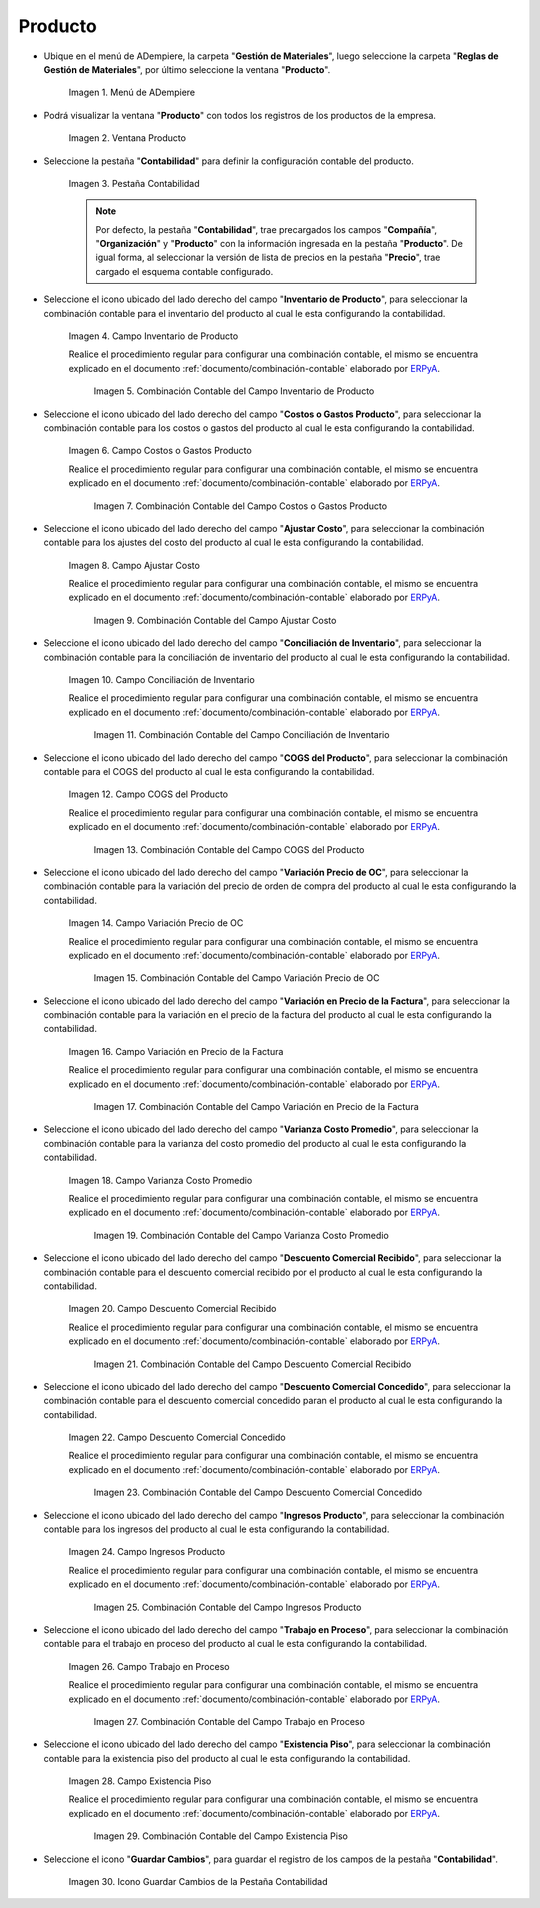 .. _ERPyA: http://erpya.com

.. |Menú de ADempiere| image:: resources/product-menu.png
.. |Ventana Producto| image:: resources/product-window.png
.. |Pestaña Contabilidad| image:: resources/accounting-tab-of-the-product-window.png
.. |Campo Inventario de Producto| image:: resources/product-inventory-field-from-the-accounting-tab.png
.. |Combinación Contable del Campo Inventario de Producto| image:: resources/accounting-combination-of-the-product-inventory-field.png
.. |Campo Costos o Gastos Producto| image:: resources/field-costs-or-expenses-product-of-the-accounting-tab.png
.. |Combinación Contable del Campo Costos o Gastos Producto| image:: resources/accounting-combination-of-product-costs-or-expenses-field.png
.. |Campo Ajustar Costo| image:: resources/adjust-cost-field-of-accounting-tab.png
.. |Combinación Contable del Campo Ajustar Costo| image:: resources/field-accounting-combination-adjust-cost.png
.. |Campo Conciliación de Inventario| image:: resources/inventory-reconciliation-field-on-the-accounting-tab.png
.. |Combinación Contable del Campo Conciliación de Inventario| image:: resources/accounting-combination-of-inventory-reconciliation-field.png
.. |Campo COGS del Producto| image:: resources/product-cogs-field-from-the-accounting-tab.png
.. |Combinación Contable del Campo COGS del Producto| image:: resources/accounting-combination-of-the-product-cogs-field.png
.. |Campo Variación Precio de OC| image:: resources/oc-price-variation-field-from-the-accounting-tab.png
.. |Combinación Contable del Campo Variación Precio de OC| image:: resources/accounting-combination-of-the-oc-price-variation-field.png
.. |Campo Variación en Precio de la Factura| image:: resources/field-variation-in-invoice-price-from-the-accounting-tab.png
.. |Combinación Contable del Campo Variación en Precio de la Factura| image:: resources/accounting-combination-of-the-invoice-price-variation-field.png
.. |Campo Varianza Costo Promedio| image:: resources/variance-field-average-cost-of-the-accounting-tab.png
.. |Combinación Contable del Campo Varianza Costo Promedio| image:: resources/accounting-combination-of-the-variance-average-cost-field.png
.. |Campo Descuento Comercial Recibido| image:: resources/sales-discount-field-received-from-the-accounting-tab.png
.. |Combinación Contable del Campo Descuento Comercial Recibido| image:: resources/accounting-combination-of-the-received-commercial-discount-field.png
.. |Campo Descuento Comercial Concedido| image:: resources/trade-discount-granted-field-from-the-accounting-tab.png
.. |Combinación Contable del Campo Descuento Comercial Concedido| image:: resources/accounting-combination-of-the-commercial-discount-granted-field.png
.. |Campo Ingresos Producto| image:: resources/product-income-field-from-the-accounting-tab.png
.. |Combinación Contable del Campo Ingresos Producto| image:: resources/accounting-combination-of-the-product-income-field.png
.. |Campo Trabajo en Proceso| image:: resources/work-in-process-field-of-the-accounting-tab.png
.. |Combinación Contable del Campo Trabajo en Proceso| image:: resources/accounting-combination-of-work-in-process-field.png
.. |Campo Existencia Piso| image:: resources/accounting-tab-floor-existence-field.png
.. |Combinación Contable del Campo Existencia Piso| image:: resources/combination-accounting-field-existence-floor.png
.. |Icono Guardar| image:: resources/save-icon-from-the-accounting-tab-of-the-product-window.png

.. _documento/configuración-contable-producto:

**Producto**
============

- Ubique en el menú de ADempiere, la carpeta "**Gestión de Materiales**", luego seleccione la carpeta "**Reglas de Gestión de Materiales**", por último seleccione la ventana "**Producto**".

    |Menú de ADempiere|

    Imagen 1. Menú de ADempiere

- Podrá visualizar la ventana "**Producto**" con todos los registros de los productos de la empresa. 

    |Ventana Producto|

    Imagen 2. Ventana Producto

- Seleccione la pestaña "**Contabilidad**" para definir la configuración contable del producto.

    |Pestaña Contabilidad|

    Imagen 3. Pestaña Contabilidad

    .. note::

        Por defecto, la pestaña "**Contabilidad**", trae precargados los campos "**Compañía**", "**Organización**" y "**Producto**" con la información ingresada en la pestaña "**Producto**". De igual forma, al seleccionar la versión de lista de precios en la pestaña "**Precio**", trae cargado el esquema contable configurado.

- Seleccione el icono ubicado del lado derecho del campo "**Inventario de Producto**", para seleccionar la combinación contable para el inventario del producto al cual le esta configurando la contabilidad.

    |Campo Inventario de Producto|

    Imagen 4. Campo Inventario de Producto

    Realice el procedimiento regular para configurar una combinación contable, el mismo se encuentra explicado en el documento :ref:`documento/combinación-contable` elaborado por `ERPyA`_.

        |Combinación Contable del Campo Inventario de Producto|

        Imagen 5. Combinación Contable del Campo Inventario de Producto

- Seleccione el icono ubicado del lado derecho del campo "**Costos o Gastos Producto**", para seleccionar la combinación contable para los costos o gastos del producto al cual le esta configurando la contabilidad.

    |Campo Costos o Gastos Producto|

    Imagen 6. Campo Costos o Gastos Producto

    Realice el procedimiento regular para configurar una combinación contable, el mismo se encuentra explicado en el documento :ref:`documento/combinación-contable` elaborado por `ERPyA`_.

        |Combinación Contable del Campo Costos o Gastos Producto|

        Imagen 7. Combinación Contable del Campo Costos o Gastos Producto

- Seleccione el icono ubicado del lado derecho del campo "**Ajustar Costo**", para seleccionar la combinación contable para los ajustes del costo del producto al cual le esta configurando la contabilidad.

    |Campo Ajustar Costo|

    Imagen 8. Campo Ajustar Costo

    Realice el procedimiento regular para configurar una combinación contable, el mismo se encuentra explicado en el documento :ref:`documento/combinación-contable` elaborado por `ERPyA`_.

        |Combinación Contable del Campo Ajustar Costo|

        Imagen 9. Combinación Contable del Campo Ajustar Costo

- Seleccione el icono ubicado del lado derecho del campo "**Conciliación de Inventario**", para seleccionar la combinación contable para la conciliación de inventario del producto al cual le esta configurando la contabilidad.

    |Campo Conciliación de Inventario|

    Imagen 10. Campo Conciliación de Inventario

    Realice el procedimiento regular para configurar una combinación contable, el mismo se encuentra explicado en el documento :ref:`documento/combinación-contable` elaborado por `ERPyA`_.

        |Combinación Contable del Campo Conciliación de Inventario|

        Imagen 11. Combinación Contable del Campo Conciliación de Inventario

- Seleccione el icono ubicado del lado derecho del campo "**COGS del Producto**", para seleccionar la combinación contable para el COGS del producto al cual le esta configurando la contabilidad.

    |Campo COGS del Producto|

    Imagen 12. Campo COGS del Producto

    Realice el procedimiento regular para configurar una combinación contable, el mismo se encuentra explicado en el documento :ref:`documento/combinación-contable` elaborado por `ERPyA`_.

        |Combinación Contable del Campo COGS del Producto|

        Imagen 13. Combinación Contable del Campo COGS del Producto

- Seleccione el icono ubicado del lado derecho del campo "**Variación Precio de OC**", para seleccionar la combinación contable para la variación del precio de orden de compra del producto al cual le esta configurando la contabilidad.

    |Campo Variación Precio de OC|

    Imagen 14. Campo Variación Precio de OC

    Realice el procedimiento regular para configurar una combinación contable, el mismo se encuentra explicado en el documento :ref:`documento/combinación-contable` elaborado por `ERPyA`_.

        |Combinación Contable del Campo Variación Precio de OC|

        Imagen 15. Combinación Contable del Campo Variación Precio de OC

- Seleccione el icono ubicado del lado derecho del campo "**Variación en Precio de la Factura**", para seleccionar la combinación contable para la variación en el precio de la factura del producto al cual le esta configurando la contabilidad.

    |Campo Variación en Precio de la Factura|

    Imagen 16. Campo Variación en Precio de la Factura

    Realice el procedimiento regular para configurar una combinación contable, el mismo se encuentra explicado en el documento :ref:`documento/combinación-contable` elaborado por `ERPyA`_.

        |Combinación Contable del Campo Variación en Precio de la Factura|

        Imagen 17. Combinación Contable del Campo Variación en Precio de la Factura

- Seleccione el icono ubicado del lado derecho del campo "**Varianza Costo Promedio**", para seleccionar la combinación contable para la varianza del costo promedio del producto al cual le esta configurando la contabilidad.

    |Campo Varianza Costo Promedio|

    Imagen 18. Campo Varianza Costo Promedio

    Realice el procedimiento regular para configurar una combinación contable, el mismo se encuentra explicado en el documento :ref:`documento/combinación-contable` elaborado por `ERPyA`_.

        |Combinación Contable del Campo Varianza Costo Promedio|

        Imagen 19. Combinación Contable del Campo Varianza Costo Promedio

- Seleccione el icono ubicado del lado derecho del campo "**Descuento Comercial Recibido**", para seleccionar la combinación contable para el descuento comercial recibido por el producto al cual le esta configurando la contabilidad.

    |Campo Descuento Comercial Recibido|

    Imagen 20. Campo Descuento Comercial Recibido

    Realice el procedimiento regular para configurar una combinación contable, el mismo se encuentra explicado en el documento :ref:`documento/combinación-contable` elaborado por `ERPyA`_.

        |Combinación Contable del Campo Descuento Comercial Recibido|

        Imagen 21. Combinación Contable del Campo Descuento Comercial Recibido

- Seleccione el icono ubicado del lado derecho del campo "**Descuento Comercial Concedido**", para seleccionar la combinación contable para el descuento comercial concedido paran el producto al cual le esta configurando la contabilidad.

    |Campo Descuento Comercial Concedido|

    Imagen 22. Campo Descuento Comercial Concedido

    Realice el procedimiento regular para configurar una combinación contable, el mismo se encuentra explicado en el documento :ref:`documento/combinación-contable` elaborado por `ERPyA`_.

        |Combinación Contable del Campo Descuento Comercial Concedido|

        Imagen 23. Combinación Contable del Campo Descuento Comercial Concedido

- Seleccione el icono ubicado del lado derecho del campo "**Ingresos Producto**", para seleccionar la combinación contable para los ingresos del producto al cual le esta configurando la contabilidad.

    |Campo Ingresos Producto|

    Imagen 24. Campo Ingresos Producto

    Realice el procedimiento regular para configurar una combinación contable, el mismo se encuentra explicado en el documento :ref:`documento/combinación-contable` elaborado por `ERPyA`_.

        |Combinación Contable del Campo Ingresos Producto|

        Imagen 25. Combinación Contable del Campo Ingresos Producto

- Seleccione el icono ubicado del lado derecho del campo "**Trabajo en Proceso**", para seleccionar la combinación contable para el trabajo en proceso del producto al cual le esta configurando la contabilidad.

    |Campo Trabajo en Proceso|

    Imagen 26. Campo Trabajo en Proceso

    Realice el procedimiento regular para configurar una combinación contable, el mismo se encuentra explicado en el documento :ref:`documento/combinación-contable` elaborado por `ERPyA`_.

        |Combinación Contable del Campo Trabajo en Proceso|

        Imagen 27. Combinación Contable del Campo Trabajo en Proceso

- Seleccione el icono ubicado del lado derecho del campo "**Existencia Piso**", para seleccionar la combinación contable para la existencia piso del producto al cual le esta configurando la contabilidad.

    |Campo Existencia Piso|

    Imagen 28. Campo Existencia Piso

    Realice el procedimiento regular para configurar una combinación contable, el mismo se encuentra explicado en el documento :ref:`documento/combinación-contable` elaborado por `ERPyA`_.

        |Combinación Contable del Campo Existencia Piso|

        Imagen 29. Combinación Contable del Campo Existencia Piso

- Seleccione el icono "**Guardar Cambios**", para guardar el registro de los campos de la pestaña "**Contabilidad**".

    |Icono Guardar|

    Imagen 30. Icono Guardar Cambios de la Pestaña Contabilidad